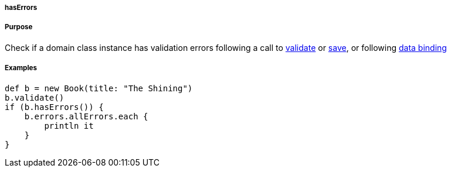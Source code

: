 
===== hasErrors



===== Purpose


Check if a domain class instance has validation errors following a call to <<ref-domain-classes-validate,validate>> or <<ref-domain-classes-save,save>>, or following link:theWebLayer.html#dataBinding[data binding]


===== Examples


[source,java]
----
def b = new Book(title: "The Shining")
b.validate()
if (b.hasErrors()) {
    b.errors.allErrors.each {
        println it
    }
}
----
